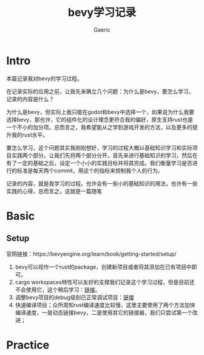 #+title: bevy学习记录
#+startup: content
#+author: Gaeric
#+HTML_HEAD: <link href="./worg.css" rel="stylesheet" type="text/css">
#+HTML_HEAD: <link href="/static/css/worg.css" rel="stylesheet" type="text/css">
#+OPTIONS: ^:{}
* Intro
  本篇记录我对bevy的学习过程。

  在记录实际的应用之前，让我先来确立几个问题：为什么是bevy，要怎么学习，记录的内容是什么？

  为什么是bevy，但实际上我只能在godot和bevy中选择一个，如果说为什么我要选择bevy，那也许，它的组件化的设计理念更符合我的偏好，原生支持rust也是一个不小的加分项。总而言之，我希望能从之学到游戏开发的方法，以及更多的提升我的rust水平。

  要怎么学习，这个问题其实我刚刚想好，学习的过程大概以基础知识学习和实际项目实践两个部分。让我们先将两个部分分开，首先来进行基础知识的学习，然后在有了一定的基础之后，设定一个小小的实践目标并将其完成。我们衡量学习是否进行的标准是每天两个commit，用这个的指标来控制我个人的行为。

  记录的内容，就是我学习的过程。也许会有一些小的基础知识的用法，也许有一些实践的心得，总而言之，这就是一篇随笔
* Basic
** Setup
   官网链接：https://bevyengine.org/learn/book/getting-started/setup/

   1. bevy可以视作一个rust的package，创建新项目或者将其添加在已有项目中即可。
   2. cargo workspaces特性可以友好的支撑我们记录这个学习过程，但是目前还不会使用它，这个稍后学习：[[https://doc.rust-lang.org/book/ch14-03-cargo-workspaces.html][链接]]。
   3. 调整bevy项目的debug级别已正常调试项目：[[https://bevyengine.org/learn/book/getting-started/setup/#compile-with-performance-optimizations][链接]]
   4. 快速编译项目；众所周知rust编译速度比较慢，这里主要使用了两个方法加快编译速度，一是动态链接bevy，二是使用其它的链接器，我们只尝试第一个改进；
* Practice
